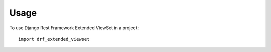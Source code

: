 =====
Usage
=====

To use Django Rest Framework Extended ViewSet in a project::

    import drf_extended_viewset
